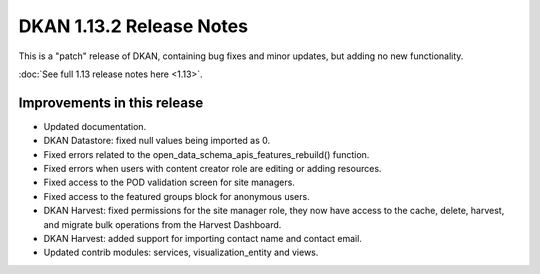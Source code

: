 DKAN 1.13.2 Release Notes
=========================

This is a "patch" release of DKAN, containing bug fixes and minor updates, but adding no new functionality.

:doc:`See full 1.13 release notes here <1.13>`.


Improvements in this release
----------------------------
- Updated documentation.
- DKAN Datastore: fixed null values being imported as 0.
- Fixed errors related to the open_data_schema_apis_features_rebuild() function.
- Fixed errors when users with content creator role are editing or adding resources.
- Fixed access to the POD validation screen for site managers.
- Fixed access to the featured groups block for anonymous users.
- DKAN Harvest: fixed permissions for the site manager role, they now have access to the cache, delete, harvest, and migrate bulk operations from the Harvest Dashboard.
- DKAN Harvest: added support for importing contact name and contact email.
- Updated contrib modules: services, visualization_entity and views.
